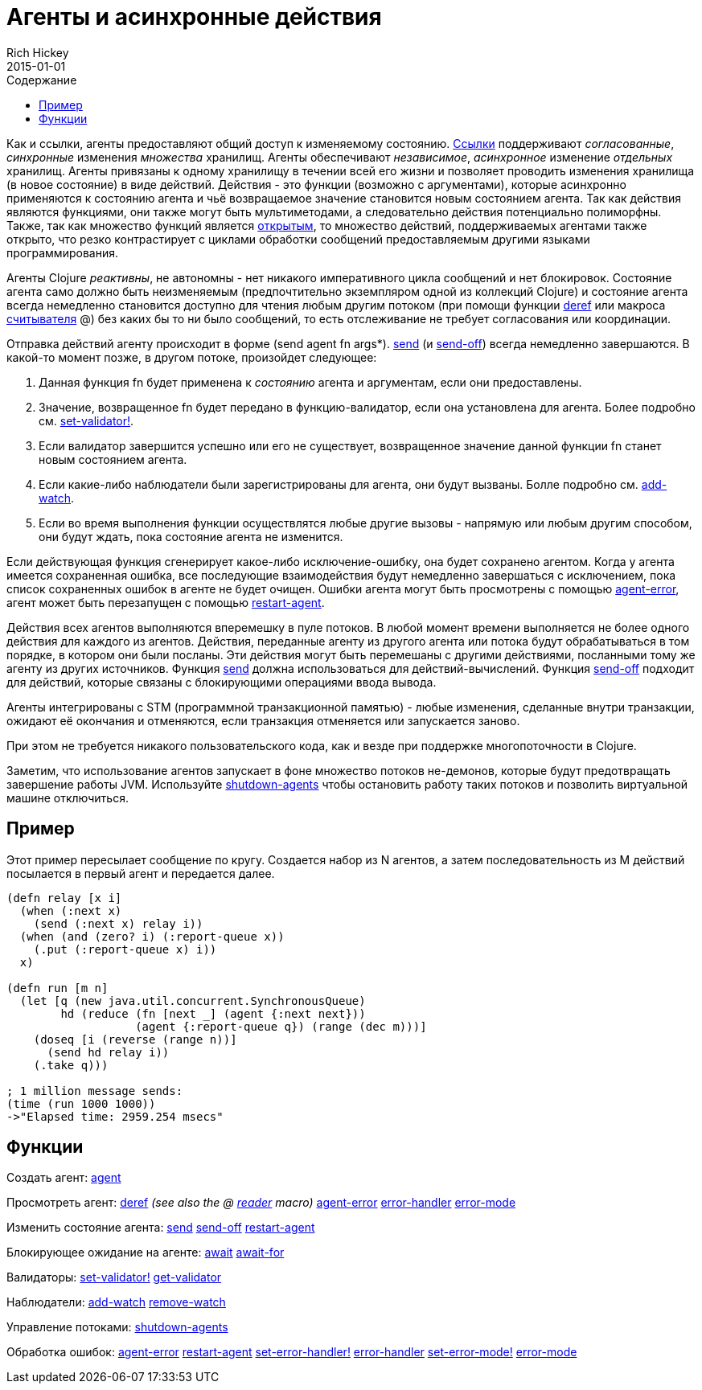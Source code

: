 = Агенты и асинхронные действия
Rich Hickey
2015-01-01
:type: reference
:toc: macro
:toc-title: Содержание
:icons: font
:navlinktext: Agents
:prevpagehref: refs
:prevpagetitle: Refs and Transactions
:nextpagehref: atoms
:nextpagetitle: Atoms

ifdef::env-github,env-browser[:outfilesuffix: .adoc]

toc::[]

Как и ссылки, агенты предоставляют общий доступ к изменяемому состоянию. <<refs#,Ссылки>> поддерживают _согласованные_, _синхронные_ изменения _множества_ хранилищ. Агенты обеспечивают _независимое_, _асинхронное_ изменение _отдельных_ хранилищ. Агенты привязаны к одному хранилищу в течении всей его жизни и позволяет проводить изменения хранилища (в новое состояние) в виде действий. Действия - это функции (возможно с аргументами), которые асинхронно применяются к состоянию агента и чьё возвращаемое значение становится новым состоянием агента. Так как действия являются функциями, они также могут быть мультиметодами, а следовательно действия потенциально полиморфны. Также, так как множество функций является http://ru.wikipedia.org/wiki/Открытое_множество[открытым], то множество действий, поддерживаемых агентами также открыто, что резко контрастирует с циклами обработки сообщений предоставляемым другими языками программирования.

Агенты Clojure _реактивны_, не автономны - нет никакого императивного цикла сообщений и нет блокировок. Состояние агента само должно быть неизменяемым (предпочтительно экземпляром одной из коллекций Clojure) и состояние агента всегда немедленно становится доступно для чтения любым другим потоком (при помощи функции http://clojure.github.io/clojure/clojure.core-api.html#clojure.core/deref[deref] или макроса <<reader#,считывателя>> +@+) без каких бы то ни было сообщений, то есть отслеживание не требует согласования или координации.

Отправка действий агенту происходит в форме +(send agent fn args*)+. http://clojure.github.io/clojure/clojure.core-api.html#clojure.core/send[send] (и http://clojure.github.io/clojure/clojure.core-api.html#clojure.core/send-off[send-off]) всегда немедленно завершаются. В какой-то момент позже, в другом потоке, произойдет следующее:

. Данная функция +fn+ будет применена к _состоянию_ агента и аргументам, если они предоставлены.
. Значение, возвращенное +fn+ будет передано в функцию-валидатор, если она установлена для агента. Более подробно см. http://clojure.github.io/clojure/clojure.core-api.html#clojure.core/set-validator![set-validator!].
. Если валидатор завершится успешно или его не существует, возвращенное значение данной функции +fn+ станет новым состоянием агента.
. Если какие-либо наблюдатели были зарегистрированы для агента, они будут вызваны. Болле подробно см. http://clojure.github.io/clojure/clojure.core-api.html#clojure.core/add-watch[add-watch].
. Если во время выполнения функции осуществлятся любые другие вызовы - напрямую или любым другим способом, они будут ждать, пока состояние агента не изменится.

Если действующая функция сгенерирует какое-либо исключение-ошибку, она будет сохранено агентом. Когда у агента имеется сохраненная ошибка, все последующие взаимодействия будут немедленно завершаться с исключением, пока список сохраненных ошибок в агенте не будет очищен. Ошибки агента могут быть просмотрены с помощью http://clojure.github.io/clojure/clojure.core-api.html#clojure.core/agent-error[agent-error], агент может быть перезапущен с помощью http://clojure.github.io/clojure/clojure.core-api.html#clojure.core/restart-agent[restart-agent].

Действия всех агентов выполняются вперемешку в пуле потоков. В любой момент времени выполняется не более одного действия для каждого из агентов. Действия, переданные агенту из другого агента или потока будут обрабатываться в том порядке, в котором они были посланы. Эти действия могут быть перемешаны с другими действиями, посланными тому же агенту из других источников. Функция http://clojure.github.io/clojure/clojure.core-api.html#clojure.core/send[send] должна использоваться для действий-вычислений. Функция http://clojure.github.io/clojure/clojure.core-api.html#clojure.core/send-off[send-off] подходит для действий, которые связаны с блокирующими операциями ввода вывода.

Агенты интегрированы с STM (программной транзакционной памятью) - любые изменения, сделанные внутри транзакции, ожидают её окончания и отменяются, если транзакция отменяется или запускается заново.

При этом не требуется никакого пользовательского кода, как и везде при поддержке многопоточности в Clojure.

Заметим, что использование агентов запускает в фоне множество потоков не-демонов, которые будут предотвращать завершение работы JVM. Используйте http://clojure.github.io/clojure/clojure.core-api.html#clojure.core/shutdown-agents[shutdown-agents] чтобы остановить работу таких потоков и позволить виртуальной машине отключиться.

== Пример

Этот пример пересылает сообщение по кругу. Создается набор из N агентов, а затем последовательность из M действий посылается в первый агент и передается далее.
[source,clojure]
----
(defn relay [x i]
  (when (:next x)
    (send (:next x) relay i))
  (when (and (zero? i) (:report-queue x))
    (.put (:report-queue x) i))
  x)

(defn run [m n]
  (let [q (new java.util.concurrent.SynchronousQueue)
        hd (reduce (fn [next _] (agent {:next next}))
                   (agent {:report-queue q}) (range (dec m)))]
    (doseq [i (reverse (range n))]
      (send hd relay i))
    (.take q)))

; 1 million message sends:
(time (run 1000 1000))
->"Elapsed time: 2959.254 msecs"
----

== Функции

Создать агент: http://clojure.github.io/clojure/clojure.core-api.html#clojure.core/agent[agent]

Просмотреть агент: http://clojure.github.io/clojure/clojure.core-api.html#clojure.core/deref[deref] _(see also the +@+ <<reader#,reader>> macro)_ http://clojure.github.io/clojure/clojure.core-api.html#clojure.core/agent-error[agent-error] http://clojure.github.io/clojure/clojure.core-api.html#clojure.core/error-handler[error-handler] http://clojure.github.io/clojure/clojure.core-api.html#clojure.core/error-mode[error-mode]

Изменить состояние агента: http://clojure.github.io/clojure/clojure.core-api.html#clojure.core/send[send] http://clojure.github.io/clojure/clojure.core-api.html#clojure.core/send-off[send-off] http://clojure.github.io/clojure/clojure.core-api.html#clojure.core/restart-agent[restart-agent]

Блокирующее ожидание на агенте: http://clojure.github.io/clojure/clojure.core-api.html#clojure.core/await[await] http://clojure.github.io/clojure/clojure.core-api.html#clojure.core/await-for[await-for]

Валидаторы: http://clojure.github.io/clojure/clojure.core-api.html#clojure.core/set-validator![set-validator!] http://clojure.github.io/clojure/clojure.core-api.html#clojure.core/get-validator[get-validator]

Наблюдатели: http://clojure.github.io/clojure/clojure.core-api.html#clojure.core/add-watch[add-watch] http://clojure.github.io/clojure/clojure.core-api.html#clojure.core/remove-watch[remove-watch]

Управление потоками: http://clojure.github.io/clojure/clojure.core-api.html#clojure.core/shutdown-agents[shutdown-agents]

Обработка ошибок: http://clojure.github.io/clojure/clojure.core-api.html#clojure.core/agent-error[agent-error] http://clojure.github.io/clojure/clojure.core-api.html#clojure.core/restart-agent[restart-agent] http://clojure.github.io/clojure/clojure.core-api.html#clojure.core/set-error-handler![set-error-handler!] http://clojure.github.io/clojure/clojure.core-api.html#clojure.core/error-handler[error-handler] http://clojure.github.io/clojure/clojure.core-api.html#clojure.core/set-error-mode![set-error-mode!] http://clojure.github.io/clojure/clojure.core-api.html#clojure.core/error-mode[error-mode]
